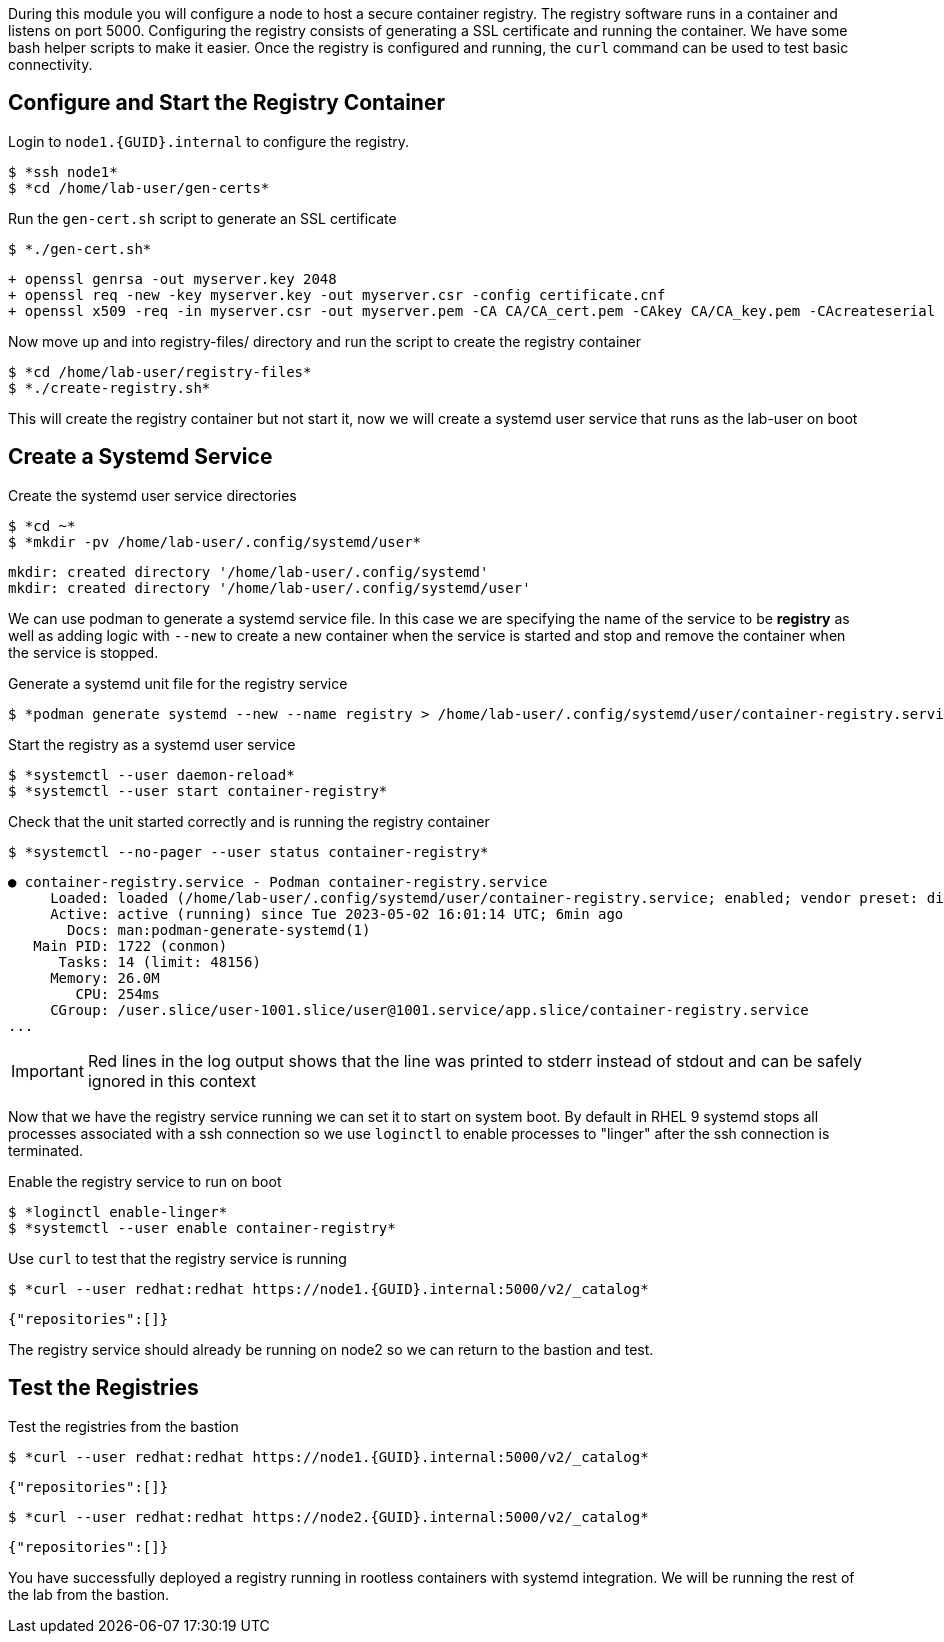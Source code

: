 

During this module you will configure a node to host a secure container registry.
The registry software runs in a container and listens on port 5000. Configuring the
registry consists of generating a SSL certificate and running the container. We have
some bash helper scripts to make it easier. Once the registry is configured and
running, the `curl` command can be used to test basic connectivity.

== Configure and Start the Registry Container

.Login to `node1.{GUID}.internal` to configure the registry.
--
[source,subs="{markup-in-source}"]
----
$ *ssh node1*
$ *cd /home/lab-user/gen-certs*
----
--

.Run the `gen-cert.sh` script to generate an SSL certificate
--
[source,subs="{markup-in-source}"]
----
$ *./gen-cert.sh*
----
[subs="{markup-in-source}"]
----
+ openssl genrsa -out myserver.key 2048
+ openssl req -new -key myserver.key -out myserver.csr -config certificate.cnf
+ openssl x509 -req -in myserver.csr -out myserver.pem -CA CA/CA_cert.pem -CAkey CA/CA_key.pem -CAcreateserial -days 365 -sha256 -extfile certificate.cnf
----
--

.Now move up and into registry-files/ directory and run the script to create the registry container
--
[source,subs="{markup-in-source}"]
----
$ *cd /home/lab-user/registry-files*
$ *./create-registry.sh*
----
--

This will create the registry container but not start it, now we will create a
systemd user service that runs as the lab-user on boot

== Create a Systemd Service

.Create the systemd user service directories
--
[source,subs="{markup-in-source}"]
----
$ *cd ~*
$ *mkdir -pv /home/lab-user/.config/systemd/user*
----
----
mkdir: created directory '/home/lab-user/.config/systemd'
mkdir: created directory '/home/lab-user/.config/systemd/user'
----
--

We can use podman to generate a systemd service file. In this case we are specifying the name of the
service to be *registry* as well as adding logic with `--new` to create a new container when the
service is started and stop and remove the container when the service is stopped.

.Generate a systemd unit file for the registry service
--
[source,subs="{markup-in-source}"]
----
$ *podman generate systemd --new --name registry > /home/lab-user/.config/systemd/user/container-registry.service*
----
--

.Start the registry as a systemd user service
--
[source,subs="{markup-in-source}"]
----
$ *systemctl --user daemon-reload*
$ *systemctl --user start container-registry*
----
--

.Check that the unit started correctly and is running the registry container
--
[source,subs="{markup-in-source}"]
----
$ *systemctl --no-pager --user status container-registry*
----
----
● container-registry.service - Podman container-registry.service
     Loaded: loaded (/home/lab-user/.config/systemd/user/container-registry.service; enabled; vendor preset: disabled)
     Active: active (running) since Tue 2023-05-02 16:01:14 UTC; 6min ago
       Docs: man:podman-generate-systemd(1)
   Main PID: 1722 (conmon)
      Tasks: 14 (limit: 48156)
     Memory: 26.0M
        CPU: 254ms
     CGroup: /user.slice/user-1001.slice/user@1001.service/app.slice/container-registry.service
...
----
--

[IMPORTANT]
--
Red lines in the log output shows that the line was printed to stderr instead of stdout and can be safely
ignored in this context
--

Now that we have the registry service running we can set it to start on system boot. By default in RHEL 9
systemd stops all processes associated with a ssh connection so we use `loginctl` to enable processes to
"linger" after the ssh connection is terminated.

.Enable the registry service to run on boot
--
[source,subs="{markup-in-source}"]
----
$ *loginctl enable-linger*
$ *systemctl --user enable container-registry*
----
----
----
--

.Use `curl` to test that the registry service is running
--
[source,subs="{markup-in-source}"]
----
$ *curl --user redhat:redhat https://node1.{GUID}.internal:5000/v2/_catalog*
----
----
{"repositories":[]}
----
--

The registry service should already be running on node2 so we can return to the bastion and test.

== Test the Registries

.Test the registries from the bastion
--
[source,subs="{markup-in-source}"]
----
$ *curl --user redhat:redhat https://node1.{GUID}.internal:5000/v2/_catalog*
----
----
{"repositories":[]}
----
[source,subs="{markup-in-source}"]
----
$ *curl --user redhat:redhat https://node2.{GUID}.internal:5000/v2/_catalog*
----
----
{"repositories":[]}
----
--

You have successfully deployed a registry running in rootless containers with systemd integration. We
will be running the rest of the lab from the bastion.
